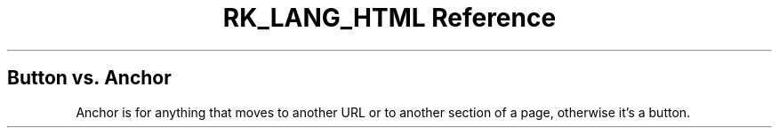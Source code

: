 .\" Automatically generated by Pandoc 3.6.3
.\"
.TH "RK_LANG_HTML Reference" "" "" ""
.SH Button vs.\ Anchor
Anchor is for anything that moves to another URL or to another section
of a page, otherwise it\[cq]s a button.

